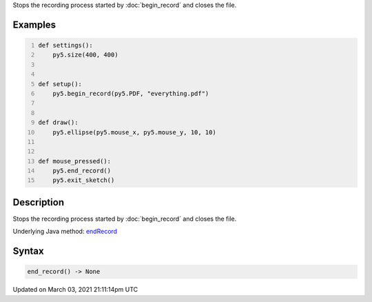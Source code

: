 .. title: end_record()
.. slug: end_record
.. date: 2021-03-03 21:11:14 UTC+00:00
.. tags:
.. category:
.. link:
.. description: py5 end_record() documentation
.. type: text

Stops the recording process started by :doc:`begin_record` and closes the file.

Examples
========

.. raw:: html

    <div class="example-table">

.. raw:: html

    <div class="example-row"><div class="example-cell-image">

.. raw:: html

    </div><div class="example-cell-code">

.. code:: python
    :number-lines:

    def settings():
        py5.size(400, 400)


    def setup():
        py5.begin_record(py5.PDF, "everything.pdf")


    def draw():
        py5.ellipse(py5.mouse_x, py5.mouse_y, 10, 10)


    def mouse_pressed():
        py5.end_record()
        py5.exit_sketch()

.. raw:: html

    </div></div>

.. raw:: html

    </div>

Description
===========

Stops the recording process started by :doc:`begin_record` and closes the file.

Underlying Java method: `endRecord <https://processing.org/reference/endRecord_.html>`_

Syntax
======

.. code:: python

    end_record() -> None

Updated on March 03, 2021 21:11:14pm UTC

